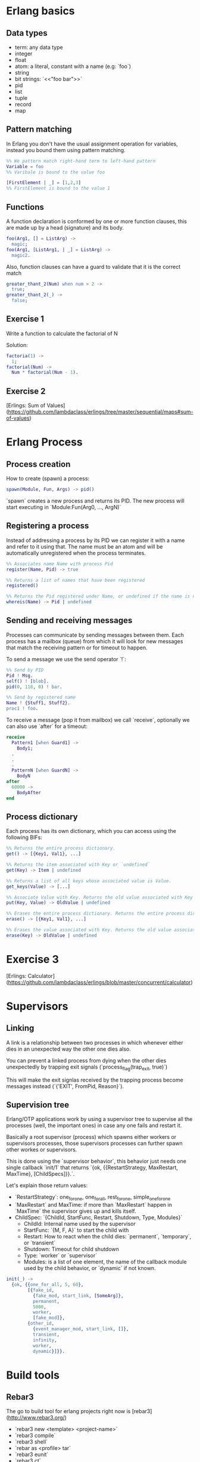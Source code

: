 * Erlang basics

** Data types

- term: any data type
- integer
- float
- atom: a literal, constant with a name (e.g: `foo`)
- string
- bit strings: `<<"foo bar">>`
- pid
- list
- tuple
- record
- map

** Pattern matching

In Erlang you don't have the usual assignment operation for variables, instead you bound them using pattern matching.

#+BEGIN_SRC erlang
%% We pattern match right-hand term to left-hand pattern
Variable = foo
%% Varibale is bound to the value foo

[FirstElement | _] = [1,2,3]
%% FirstElement is bound to the value 1
#+END_SRC

** Functions
A function declaration is conformed by one or more function clauses, this are made up by a head (signature) and its body.

#+BEGIN_SRC erlang
foo(Arg1, [] = ListArg) ->
  magic;
foo(Arg1, [ListArg1, | _] = ListArg) ->
  magic2.
#+END_SRC

Also, function clauses can have a guard to validate that it is the correct match
#+BEGIN_SRC erlang
greater_thant_2(Num) when num > 2 ->
  true;
greater_thant_2(_) ->
  false;
#+END_SRC

** Exercise 1

Write a function to calculate the factorial of N

Solution:
#+BEGIN_SRC erlang
factoria(1) ->
  1;
factorial(Num) ->
  Num * factorial(Num - 1).
#+END_SRC

** Exercise 2

[Erlings: Sum of Values](https://github.com/lambdaclass/erlings/tree/master/sequential/maps#sum-of-values)

* Erlang Process

** Process creation
How to create (spawn) a process:

#+BEGIN_SRC erlang
spawn(Module, Fun, Args) -> pid()
#+END_SRC

`spawn` creates a new process and returns its PID. The new process will start executing in `Module:Fun(Arg0, ..., ArgN)`

** Registering a process
Instead of addressing a process by its PID we can register it with a name and refer to it using that. The name must be an atom and will be automatically unregistered when the process terminates.

#+BEGIN_SRC erlang
%% Associates name Name with process Pid
register(Name, Pid) -> true

%% Returns a list of names that have been registered
registered()

%% Returns the Pid registered under Name, or undefined if the name is not registered
whereis(Name) -> Pid | undefined
#+END_SRC

** Sending and receiving messages
Processes can communicate by sending messages between them. Each process has a mailbox (queue) from which it will look for new messages that match the receiving pattern or for timeout to happen.

To send a message we use the send operator `!`:

#+BEGIN_SRC erlang
%% Send by PID
Pid ! Msg.
self() ! [blob].
pid(0, 118, 0) ! bar.

%% Send by registered name
Name ! {Stuff1, Stuff2}.
proc1 ! foo.
#+END_SRC

To receive a message (pop it from mailbox) we call `receive`, optionally we can also use  `after` for a timeout:

#+BEGIN_SRC erlang
receive
  Pattern1 [when Guard1] ->
    Body1;
  .
  .
  .
  PatternN [when GuardN] ->
    BodyN
after
  60000 ->
    BodyAfter
end
#+END_SRC

** Process dictionary
Each process has its own dictionary, which you can access using the following BIFs:

#+BEGIN_SRC erlang
%% Returns the entire process dictionary.
get() -> [{Key1, Val1}, ...]

%% Returns the item associated with Key or `undefined`
get(Key) -> Item | undefined

%% Returns a list of all keys whose associated value is Value.
get_keys(Value) -> [...]

%% Associate Value with Key. Returns the old value associated with Key or `undefined` if no such association exists.
put(Key, Value) -> OldValue | undefined

%% Erases the entire process dictionary. Returns the entire process dictionary before it was erased.
erase() -> [{Key1, Val1}, ...]

%% Erases the value associated with Key. Returns the old value associated with Key or undefined if no such association exists.
erase(Key) -> OldValue | undefined
#+END_SRC

* Exercise 3

[Erlings: Calculator](https://github.com/lambdaclass/erlings/blob/master/concurrent/calculator)

* Supervisors

** Linking

A link is a relationship between two processes in which whenever either dies in an unexpected way the other one dies also.

You can prevent a linked process from dying when the other dies unexpectedly by trapping exit signals (`process_flag(trap_exit, true)`)

This will make the exit signlas received by the trapping process become messages instead (`{'EXIT', FromPid, Reason}`).

** Supervision tree

Erlang/OTP applications work by using a supervisor tree to supervise all the processes (well, the important ones) in case any one fails and restart it.

Basically a root supervisor (process) which spawns either workers or supervisors processes, those supervisors processes can further spawn other workes or supervisors.

This is done using the `supervisor behavior`, this behavior just needs one single callback `init/1` that returns `{ok, {{RestartStrategy, MaxRestart, MaxTime}, [ChildSpecs]}}.`.

Let's explain those return values:
- `RestartStrategy`: one_for_one, one_for_all, rest_for_one, simple_one_for_one
- `MaxRestart` and MaxTime: if more than `MaxRestart` happen in `MaxTime` the supervisor gives up and kills itself.
- ChildSpec: `{ChildId, StartFunc, Restart, Shutdown, Type, Modules}`
  - ChildId: Internal name used by the supervisor
  - StartFunc: `{M, F, A}` to start the child with
  - Restart: How to react when the child dies: `permanent`, `temporary`, or `transient`
  - Shutdown: Timeout for child shutdown
  - Type: `worker` or `supervisor`
  - Modules: is a list of one element, the name of the callback module used by the child behavior, or `dynamic` if not known.

#+BEGIN_SRC erlang
init(_) ->
  {ok, {{one_for_all, 5, 60},
        [{fake_id,
          {fake_mod, start_link, [SomeArg]},
          permanent,
          5000,
          worker,
          [fake_mod]},
        {other_id,
          {event_manager_mod, start_link, []},
          transient,
          infinity,
          worker,
          dynamic}]}}.
#+END_SRC

* Build tools

** Rebar3

The go to build tool for erlang projects right now is [rebar3](http://www.rebar3.org/)

- `rebar3 new <template> <project-name>`
- `rebar3 compile`
- `rebar3 shell`
- `rebar as <profile> tar`
- `rebar3 eunit`
- `rebar3 ct`

** rebar.config

#+BEGIN_SRC erlang
{deps, [
        {cowboy, "2.1.0"},
        {syn, "1.6.1"},
        {redbug, {git, "https://github.com/massemanet/redbug.git", {tag, "1.2.1"}}},
       ]}.

{relx, [{release, {exampleapp, "1"}, [exampleapp]},
         {dev_mode, true},
         {include_erts, false},
         {extended_start_script, true},
         {overlay_vars, "conf/local_vars.config"},
         {overlay, [{template, "conf/sys.config", "releases/{{default_release_version}}/sys.config"},
                    {template, "conf/vm.args", "releases/{{default_release_version}}/vm.args"}]}
         ]}.

{profiles, [{test, [{erl_opts, [nowarn_export_all]},
                    {relx, [{overlay_vars, "conf/test_vars.config"}]}]},
            {prod, [{relx, [{dev_mode, false},
                            {overlay_vars, "conf/prod_server_vars.config"},
                            {include_src, false},
                            {vm_args, "./conf/vm.args"},
                            {extended_start_script, true}]}]}]}.
#+END_SRC
